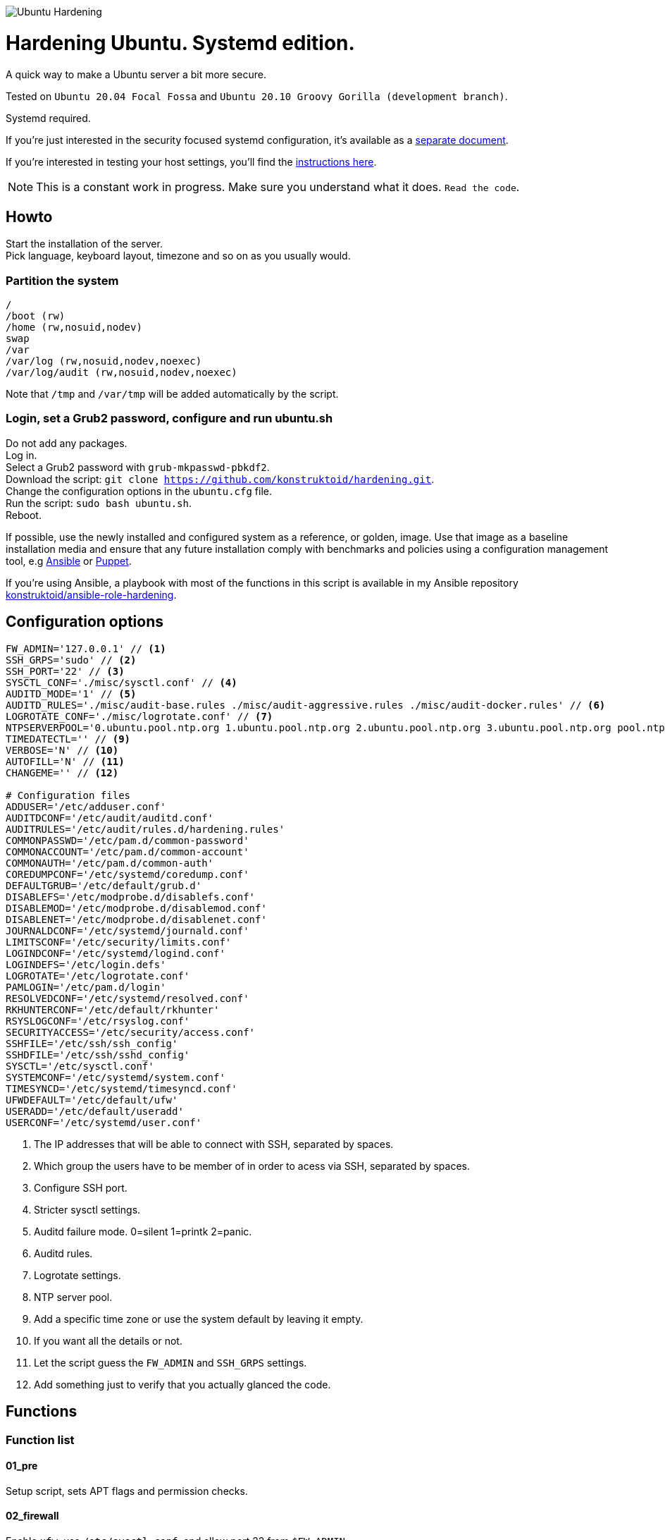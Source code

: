 image::logo/horizontal.png[Ubuntu Hardening]

= Hardening Ubuntu. Systemd edition.
:icons: font

A quick way to make a Ubuntu server a bit more secure.

Tested on `Ubuntu 20.04 Focal Fossa` and `Ubuntu 20.10 Groovy Gorilla (development branch)`.

Systemd required.

If you're just interested in the security focused systemd configuration, it's
available as a link:systemd.adoc[separate document].

If you're interested in testing your host settings, you'll find the
link:README.adoc#tests[instructions here].

NOTE: This is a constant work in progress. Make sure you understand what it
does. `Read the code`.

== Howto
Start the installation of the server. +
Pick language, keyboard layout, timezone and so on as you usually would.

=== Partition the system
[source,shell]
----
/
/boot (rw)
/home (rw,nosuid,nodev)
swap
/var
/var/log (rw,nosuid,nodev,noexec)
/var/log/audit (rw,nosuid,nodev,noexec)
----

Note that `/tmp` and `/var/tmp` will be added automatically by the script.

=== Login, set a Grub2 password, configure and run ubuntu.sh
Do not add any packages. +
Log in. +
Select a Grub2 password with `grub-mkpasswd-pbkdf2`. +
Download the script: `git clone https://github.com/konstruktoid/hardening.git`. +
Change the configuration options in the `ubuntu.cfg` file. +
Run the script: `sudo bash ubuntu.sh`. +
Reboot.

If possible, use the newly installed and configured system as a reference,
or golden, image. Use that image as a baseline installation media and ensure
that any future installation comply with benchmarks and policies using a
configuration management tool, e.g https://www.ansible.com/[Ansible] or
https://puppet.com/[Puppet].

If you're using Ansible, a playbook with most of the functions in this script is
available in my Ansible repository https://github.com/konstruktoid/ansible-role-hardening[konstruktoid/ansible-role-hardening].

== Configuration options
[source,shell]
----
FW_ADMIN='127.0.0.1' // <1>
SSH_GRPS='sudo' // <2>
SSH_PORT='22' // <3>
SYSCTL_CONF='./misc/sysctl.conf' // <4>
AUDITD_MODE='1' // <5>
AUDITD_RULES='./misc/audit-base.rules ./misc/audit-aggressive.rules ./misc/audit-docker.rules' // <6>
LOGROTATE_CONF='./misc/logrotate.conf' // <7>
NTPSERVERPOOL='0.ubuntu.pool.ntp.org 1.ubuntu.pool.ntp.org 2.ubuntu.pool.ntp.org 3.ubuntu.pool.ntp.org pool.ntp.org' // <8>
TIMEDATECTL='' // <9>
VERBOSE='N' // <10>
AUTOFILL='N' // <11>
CHANGEME='' // <12>

# Configuration files
ADDUSER='/etc/adduser.conf'
AUDITDCONF='/etc/audit/auditd.conf'
AUDITRULES='/etc/audit/rules.d/hardening.rules'
COMMONPASSWD='/etc/pam.d/common-password'
COMMONACCOUNT='/etc/pam.d/common-account'
COMMONAUTH='/etc/pam.d/common-auth'
COREDUMPCONF='/etc/systemd/coredump.conf'
DEFAULTGRUB='/etc/default/grub.d'
DISABLEFS='/etc/modprobe.d/disablefs.conf'
DISABLEMOD='/etc/modprobe.d/disablemod.conf'
DISABLENET='/etc/modprobe.d/disablenet.conf'
JOURNALDCONF='/etc/systemd/journald.conf'
LIMITSCONF='/etc/security/limits.conf'
LOGINDCONF='/etc/systemd/logind.conf'
LOGINDEFS='/etc/login.defs'
LOGROTATE='/etc/logrotate.conf'
PAMLOGIN='/etc/pam.d/login'
RESOLVEDCONF='/etc/systemd/resolved.conf'
RKHUNTERCONF='/etc/default/rkhunter'
RSYSLOGCONF='/etc/rsyslog.conf'
SECURITYACCESS='/etc/security/access.conf'
SSHFILE='/etc/ssh/ssh_config'
SSHDFILE='/etc/ssh/sshd_config'
SYSCTL='/etc/sysctl.conf'
SYSTEMCONF='/etc/systemd/system.conf'
TIMESYNCD='/etc/systemd/timesyncd.conf'
UFWDEFAULT='/etc/default/ufw'
USERADD='/etc/default/useradd'
USERCONF='/etc/systemd/user.conf'
----
<1> The IP addresses that will be able to connect with SSH, separated by spaces.
<2> Which group the users have to be member of in order to acess via SSH, separated by spaces.
<3> Configure SSH port.
<4> Stricter sysctl settings.
<5> Auditd failure mode. 0=silent 1=printk 2=panic.
<6> Auditd rules.
<7> Logrotate settings.
<8> NTP server pool.
<9> Add a specific time zone or use the system default by leaving it empty.
<10> If you want all the details or not.
<11> Let the script guess the `FW_ADMIN` and `SSH_GRPS` settings.
<12> Add something just to verify that you actually glanced the code.

== Functions

=== Function list

==== 01_pre
Setup script, sets APT flags and permission checks.

==== 02_firewall
Enable `ufw`, use `/etc/sysctl.conf`, and allow port 22 from `$FW_ADMIN`.

==== 03_disablenet
Disable `dccp` `sctp` `rds` `tipc` protocols.

==== 04_disablemnt
Disable `cramfs` `freevxfs` `jffs2` `hfs` `hfsplus` `squashfs` `udf` `vfat` file
systems.

==== 05_systemdconf
Disable coredumps and crash shells, set `DefaultLimitNOFILE` and
`DefaultLimitNPROC` to 1024.

==== 06_journalctl
Compress logs, forward to syslog and make log storage persistent. Ensure rsyslog
writes logs with stricter permissions.

==== 07_timesyncd
Add four NTP-servers with a latency < 50ms from `$NTPSERVERPOOL`.

==== 08_fstab
Configure `/tmp/` and `/var/tmp/`. Remove floppy drivers from `/etc/fstab`
and add `hidepid=2` to `/proc`.

==== 09_prelink
Undo prelinking, and remove `prelink` package.

==== 10_aptget
Configure `dpkg` and `apt-get`. `apt-get` update and upgrade.

==== 11_hosts
`/etc/hosts.allow` and `/etc/hosts.deny` restrictions.

==== 12_logindefs
Modify `/etc/login.defs`, e.g. `UMASK`, password age limits and
`SHA_CRYPT_MAX_ROUNDS`.

==== 13_sysctl
Update `$SYSCTL` with `$SYSCTL_CONF`.

==== 14_limits
Set hard and soft limits.

==== 15_adduser
Set `/bin/false` as default shell when adding users.

==== 16_rootaccess
Limit `/etc/securetty` to `console`, and `root` from 127.0.0.1 in
`/etc/security/access.conf`.

==== 17_packages
Installs `acct` `aide-common` `apparmor-profiles` `apparmor-utils` `auditd`
`audispd-plugins` `debsums` `gnupg2` `haveged` `libpam-apparmor`
`libpam-cracklib` `libpam-tmpdir` `needrestart` `openssh-server` `postfix`
`rkhunter` `sysstat` `systemd-coredump` `tcpd` `update-notifier-common`
`vlock`.

Removes `apport*` `autofs` `avahi*` `beep` `git` `pastebinit`
`popularity-contest` `rsh*` `rsync` `talk*` `telnet*` `tftp*` `whoopsie`
`xinetd` `yp-tools` `ypbind`.

==== 18_sshdconfig
Configure the `OpenSSH`-daemon.

==== 19_password
Configure `pam_cracklib.so` and `pam_tally2.so`.

==== 20_cron
Allow `root` to use `cron`. Mask `atd`.

==== 21_ctraltdel
Disable Ctrl-alt-delete.

==== 22_auditd
Configure `auditd`, use `$AUDITD_RULES` and set failure mode `$AUDITD_MODE`.

==== 23_disablemod
Disable `bluetooth` `bnep` `btusb` `cpia2` `firewire-core` `floppy` `n_hdlc`
`net-pf-31` `pcspkr` `soundcore` `thunderbolt` `usb-midi` `usb-storage`
`uvcvideo` `v4l2_common` kernel modules.

==== 24_aide
Configure `aide`.

==== 25_rhosts
Remove `hosts.equiv` and `.rhosts`.

==== 26_users
Remove `games` `gnats` `irc` `list` `news` `sync` `uucp` users.

==== 27_suid
Remove `suid` bits from the executables listed in
link:misc/suid.list[this document].

==== 28_umask
Set `bash` and `/etc/profile` umask.

==== 29_apparmor
Enforce present `apparmor` profiles.

==== 30_path
Set `root` path to `/usr/local/sbin:/usr/local/bin:/usr/sbin:/usr/bin:/sbin:/bin`,
and user path to `/usr/local/bin:/usr/bin:/bin`.

==== 31_logindconf
Configure `systemd/logind.conf` and use `KillUserProcesses`.

==== 32_resolvedconf
Configure `systemd/resolved.conf`.

==== 33_rkhunter
Configure `rkhunter`.

==== 34_issue
Update `/etc/issue` `/etc/issue.net` `/etc/motd`.

==== 35_apport
Disable `apport`, `ubuntu-report` and `popularity-contest`.

==== 36_lockroot
Lock the `root` user account.

==== 37_coredump
Disable coredumps with `systemd/coredump.conf`.

==== 38_postfix
Disable the `VRFY` command, configure `smtpd_banner`, `smtpd_client_restrictions`
and `inet_interfaces`.

==== 39_motdnews
Disable `motd-news`.

==== 40_usbguard
Install and configure `usbguard`.

==== 41_compilers
Restrict compiler access.

==== 42_kernel
Set `lockdown=confidentiality` if `/sys/kernel/security/lockdown` is present.

==== 43_sudo
Configure `sudo` `use_pty`, `logfile`, `!visiblepw`, `!pwfeedback` and
`passwd_timeout`.

==== 98_systemddelta
If verbose, show `systemd-delta`.

==== 99_post
Ensure `secureboot-db` is installed, update grub and ensure strict permissions
on boot files.

==== 99_reboot
Print if a reboot is required.

=== Function execution order
[source,shell]
----
f_pre
f_kernel
f_firewall
f_disablenet
f_disablefs
f_disablemod
f_systemdconf
f_resolvedconf
f_logindconf
f_journalctl
f_timesyncd
f_fstab
f_prelink
f_aptget_configure
f_aptget
f_hosts
f_issue
f_sudo
f_logindefs
f_sysctl
f_limitsconf
f_adduser
f_rootaccess
f_package_install
f_coredump
f_usbguard
f_postfix
f_apport
f_motdnews
f_rkhunter
f_sshconfig
f_sshdconfig
f_password
f_cron
f_ctrlaltdel
f_auditd
f_aide
f_rhosts
f_users
f_lockroot
f_package_remove
f_suid
f_restrictcompilers
f_umask
f_path
f_aa_enforce
f_aide_post
f_aide_timer
f_aptget_noexec
f_aptget_clean
f_systemddelta
f_post
f_checkreboot
----

== Tests
There are approximately 700 https://github.com/sstephenson/bats[Bats tests]
for most of the above settings available in the link:tests/[tests directory].

[source,shell]
----
sudo apt-get -y install bats
git clone https://github.com/konstruktoid/hardening.git
cd hardening/tests/
sudo bats .
----

=== Test automation using Vagrant
Running `bash ./runTests.sh` will use https://www.vagrantup.com/[Vagrant] to run
all above tests and https://github.com/CISOfy/Lynis[Lynis] on all supported Ubuntu
versions. The script will generate a file named `TESTRESULTS.adoc`.

=== Testing a host
Running `bash ./runHostTests.sh`, located in the link:tests/[tests directory],
will generate a `TESTRESULTS-<HOSTNAME>.adoc` report.

=== OpenSCAP testing
To run a https://github.com/ComplianceAsCode/content[OpenSCAP] test on a
Ubuntu host, where `v0.1.49` should be replaced with the latest available
version:

[source,shell]
----
sudo apt-get -y install libopenscap8 unzip
wget https://github.com/ComplianceAsCode/content/releases/download/v0.1.49/scap-security-guide-0.1.49-oval-510.zip
unzip scap-security-guide-0.1.49-oval-510.zip
cd scap-security-guide-0.1.49-oval-5.10
oscap info --fetch-remote-resources ./ssg-ubuntu1804-ds.xml
sudo oscap xccdf eval --fetch-remote-resources \
  --profile xccdf_org.ssgproject.content_profile_anssi_np_nt28_high \
  --report ../bionic_stig-report.html ./ssg-ubuntu1804-ds.xml
----

== Recommended reading
https://public.cyber.mil/stigs/downloads/?_dl_facet_stigs=operating-systems%2Cunix-linux[Canonical Ubuntu 18.04 LTS STIG - Ver 1, Rel 1] +
https://www.cisecurity.org/benchmark/distribution_independent_linux/[CIS Distribution Independent Linux Benchmark] +
https://www.cisecurity.org/benchmark/ubuntu_linux/[CIS Ubuntu Linux Benchmark] +
https://www.ncsc.gov.uk/collection/end-user-device-security/platform-specific-guidance/ubuntu-18-04-lts[EUD Security Guidance: Ubuntu 18.04 LTS]
https://public.cyber.mil/stigs/downloads/?_dl_facet_stigs=operating-systems%2Cunix-linux[Red Hat Enterprise Linux 7 - Ver 2, Rel 3 STIG] +
https://wiki.ubuntu.com/Security/Features +
https://help.ubuntu.com/community/StricterDefaults +

== Contributing
Do you want to contribute? That's great! Contributions are always welcome,
no matter how large or small. If you found something odd, feel free to
https://github.com/konstruktoid/hardening/issues/[submit a new issue],
improve the code by https://github.com/konstruktoid/hardening/pulls[creating a pull request],
or by https://github.com/sponsors/konstruktoid[sponsoring this project].

Logo by https://github.com/reallinfo[reallinfo].
